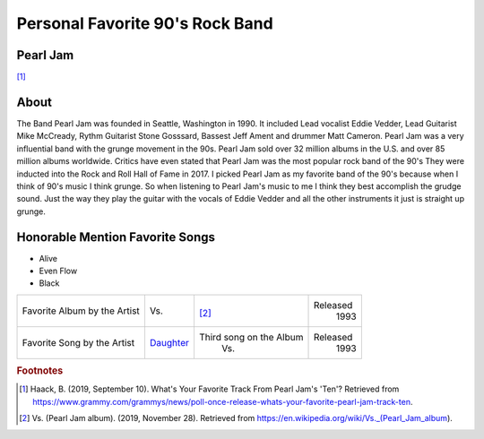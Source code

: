 Personal Favorite 90's Rock Band
================================


Pearl Jam
---------
.. image:: pearl_jam.jpg
    :width: 100%

[#f1]_

About
-----

The Band Pearl Jam was founded in Seattle, Washington in 1990. It included Lead vocalist Eddie Vedder,
Lead Guitarist Mike McCready, Rythm Guitarist Stone Gosssard, Bassest Jeff Ament and drummer Matt
Cameron. Pearl Jam was a very influential band with the grunge movement in the 90s. Pearl Jam sold
over 32 million albums in the U.S. and over 85 million albums worldwide. Critics have even stated
that Pearl Jam was the most popular rock band of the 90's They were inducted into the Rock and
Roll Hall of Fame in 2017. I picked Pearl Jam as my favorite band of the 90's because when I think
of 90's music I think grunge. So when listening to Pearl Jam's music to me I think they best
accomplish the grudge sound. Just the way they play the guitar with the vocals of Eddie Vedder
and all the other instruments it just is straight up grunge.

Honorable Mention Favorite Songs
--------------------------------

* Alive

* Even Flow

* Black


+------------------------+------------------------------------------------------------+----------------------------------------+----------+
| Favorite Album by the  | Vs.                                                        | .. image:: PearlJam-Vs.jpg             | Released |
| Artist                 |                                                            |     :width: 50%                        |  1993    |
|                        |                                                            |                                        |          |
|                        |                                                            | [#f2]_                                 |          |
+------------------------+------------------------------------------------------------+----------------------------------------+----------+
| Favorite Song by the   | `Daughter <https://www.youtube.com/watch?v=jCjkNATSAr8>`_  |  Third song on the Album               | Released |
| Artist                 |                                                            |    Vs.                                 |  1993    |
+------------------------+------------------------------------------------------------+----------------------------------------+----------+

.. rubric:: Footnotes
.. [#f1] Haack, B. (2019, September 10). What's Your Favorite Track From Pearl Jam's 'Ten'? Retrieved from https://www.grammy.com/grammys/news/poll-once-release-whats-your-favorite-pearl-jam-track-ten.
.. [#f2] Vs. (Pearl Jam album). (2019, November 28). Retrieved from https://en.wikipedia.org/wiki/Vs._(Pearl_Jam_album).

